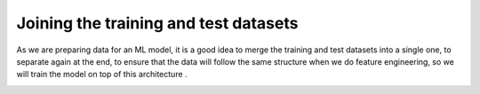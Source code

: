 =======================================
Joining the training and test datasets
=======================================

As we are preparing data for an ML model, it is a good idea to merge the training and test datasets into a single one, to separate again at the end, to ensure that the data will follow the same structure when we do feature engineering, so we will train the model on top of this architecture .

.. image:: images/_9.png
    :width: 600
    :alt: Alternative text
